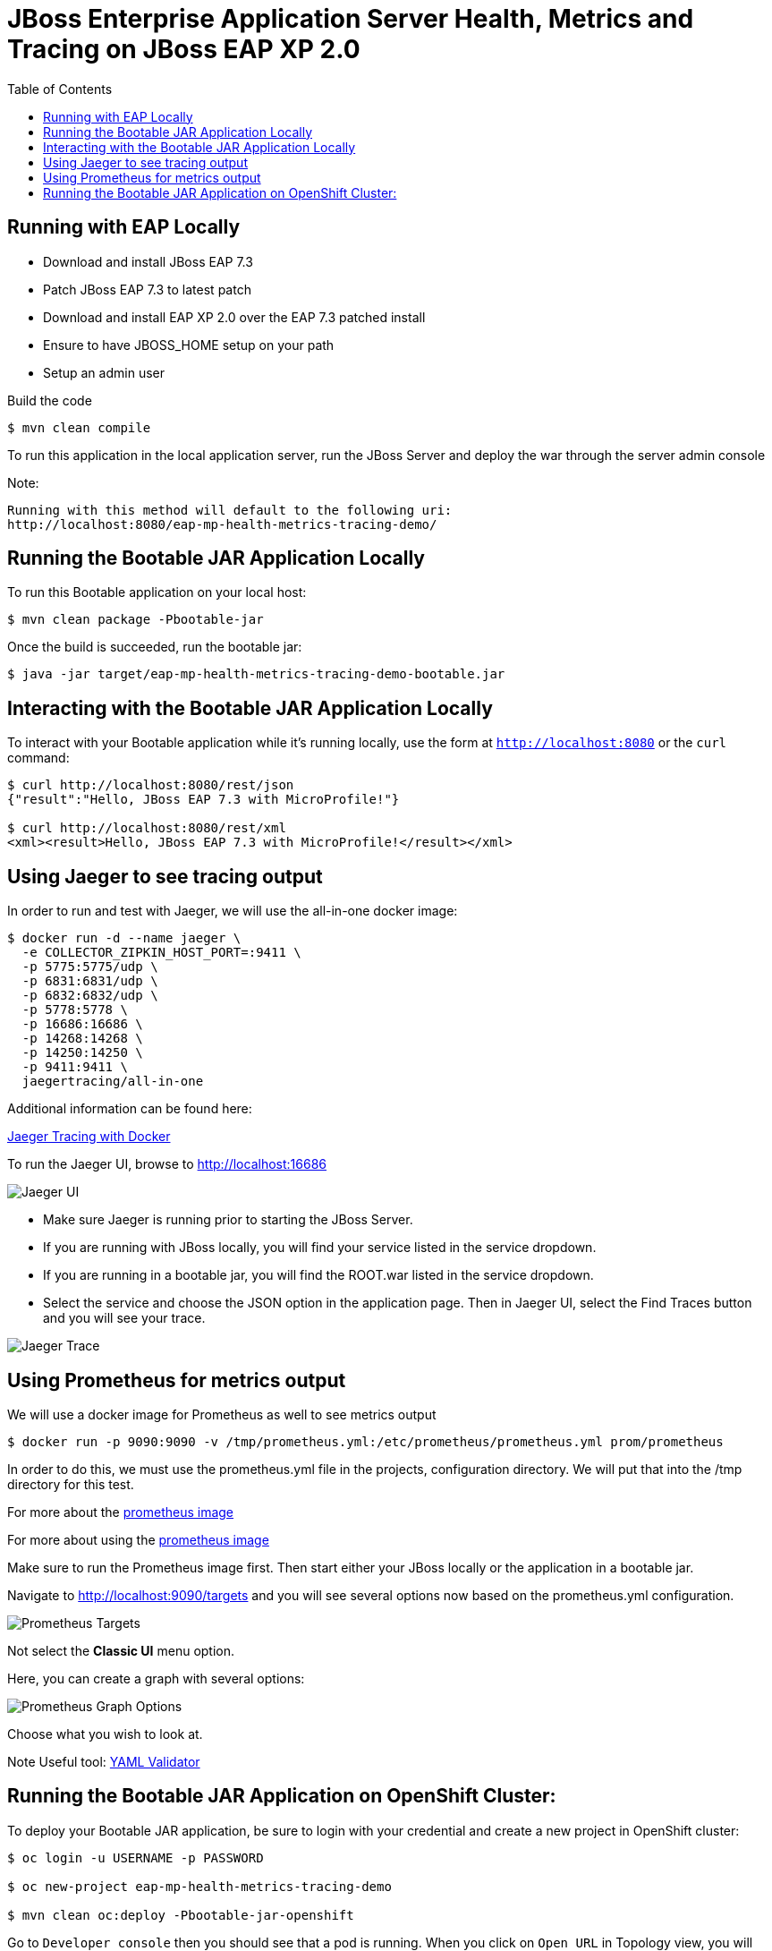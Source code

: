 = JBoss Enterprise Application Server Health, Metrics and Tracing on JBoss EAP XP 2.0
:toc:
:source-highlighter: highlight.js
:imagesdir: ../images

== Running with EAP Locally

- Download and install JBoss EAP 7.3
- Patch JBoss EAP 7.3 to latest patch
- Download and install EAP XP 2.0 over the EAP 7.3 patched install
- Ensure to have JBOSS_HOME setup on your path
- Setup an admin user

Build the code
[source,options="nowrap",subs="attributes+"]
----
$ mvn clean compile
----

To run this application in the local application server, run the JBoss Server and deploy the war through
the server admin console

Note:

----
Running with this method will default to the following uri:
http://localhost:8080/eap-mp-health-metrics-tracing-demo/
----

== Running the Bootable JAR Application Locally

To run this Bootable application on your local host:

[source,options="nowrap",subs="attributes+"]
----
$ mvn clean package -Pbootable-jar
----

Once the build is succeeded, run the bootable jar:

[source,options="nowrap",subs="attributes+"]
----
$ java -jar target/eap-mp-health-metrics-tracing-demo-bootable.jar
----

== Interacting with the Bootable JAR Application Locally

To interact with your Bootable application while it's running locally, use the form at `http://localhost:8080` or the `curl` command:

[source,options="nowrap",subs="attributes+"]
----
$ curl http://localhost:8080/rest/json
{"result":"Hello, JBoss EAP 7.3 with MicroProfile!"}

$ curl http://localhost:8080/rest/xml
<xml><result>Hello, JBoss EAP 7.3 with MicroProfile!</result></xml>
----

== Using Jaeger to see tracing output

In order to run and test with Jaeger, we will use the all-in-one docker image:
[source,options="nowrap",subs="attributes+"]
----
$ docker run -d --name jaeger \
  -e COLLECTOR_ZIPKIN_HOST_PORT=:9411 \
  -p 5775:5775/udp \
  -p 6831:6831/udp \
  -p 6832:6832/udp \
  -p 5778:5778 \
  -p 16686:16686 \
  -p 14268:14268 \
  -p 14250:14250 \
  -p 9411:9411 \
  jaegertracing/all-in-one
----

Additional information can be found here:

link:https://www.jaegertracing.io/docs/1.22/getting-started/[Jaeger Tracing with Docker]

To run the Jaeger UI, browse to http://localhost:16686

image::jaeger-1.png[Jaeger UI]

- Make sure Jaeger is running prior to starting the JBoss Server.

- If you are running with JBoss locally, you will find your service listed in the
service dropdown.

- If you are running in a bootable jar, you will find the ROOT.war listed in the
service dropdown.

- Select the service and choose the JSON option in the application page.  Then in
Jaeger UI, select the Find Traces button and you will see your trace.

image::jaeger-2.png[Jaeger Trace]

== Using Prometheus for metrics output

We will use a docker image for Prometheus as well to see metrics output

[source,options="nowrap",subs="attributes+"]
----
$ docker run -p 9090:9090 -v /tmp/prometheus.yml:/etc/prometheus/prometheus.yml prom/prometheus
----

In order to do this, we must use the prometheus.yml file in the projects, configuration
directory.  We will put that into the /tmp directory for this test.

For more about the link:https://hub.docker.com/r/prom/prometheus[prometheus image]

For more about using the link:https://docs.docker.com/config/daemon/prometheus/[prometheus image]

Make sure to run the Prometheus image first.  Then start either your JBoss locally
or the application in a bootable jar.

Navigate to http://localhost:9090/targets and you will see several options now based on
the prometheus.yml configuration.

image:prometheus-1.png[Prometheus Targets]

Not select the *Classic UI* menu option.

Here, you can create a graph with several options:

image:prometheus-2.png[Prometheus Graph Options]

Choose what you wish to look at.

Note Useful tool:
link:https://codebeautify.org/yaml-validator/cb6e91ef[YAML Validator]

== Running the Bootable JAR Application on OpenShift Cluster:

To deploy your Bootable JAR application, be sure to login with your credential and create a new project in OpenShift cluster:

[source,options="nowrap",subs="attributes+"]
----
$ oc login -u USERNAME -p PASSWORD

$ oc new-project eap-mp-health-metrics-tracing-demo

$ mvn clean oc:deploy -Pbootable-jar-openshift
----

Go to `Developer console` then you should see that a pod is running. When you click on `Open URL` in Topology view, you will see the GUI to invoke the REST API.

